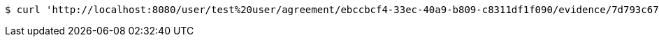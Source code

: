 [source,bash]
----
$ curl 'http://localhost:8080/user/test%20user/agreement/ebccbcf4-33ec-40a9-b809-c8311df1f090/evidence/7d793c67-10e8-419b-8137-be9758594184/linked' -i -X GET
----
